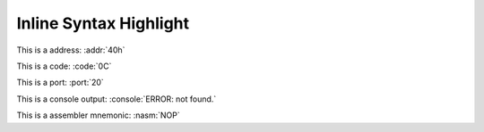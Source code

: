 .. -*- coding: utf-8 -*-
.. -*- restructuredtext -*-

.. role:: addr(code)
   :language: hexdump
   :class: highlight

.. role:: code(code)
   :language: hexdump
   :class: highlight

.. role:: port(code)
   :language: hexdump
   :class: highlight

.. role:: console(code)
   :language: console
   :class: highlight

.. role:: nasm(code)
   :language: nasm
   :class: highlight

Inline Syntax Highlight
=======================

This is a address: :addr:`40h`

This is a code: :code:`0C`

This is a port: :port:`20`

This is a console output: :console:`ERROR: not found.`

This is a assembler mnemonic: :nasm:`NOP`
